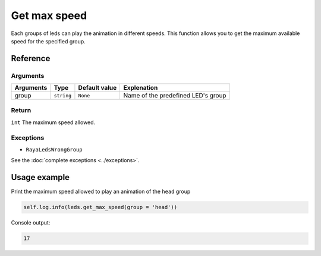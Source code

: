 =============
Get max speed
=============

Each groups of leds can play the animation in different speeds. This function allows you to get the
maximum available speed for the specified group.

Reference
=========

Arguments
---------

========= ========== ============= ==================================
Arguments Type       Default value Explenation
========= ========== ============= ==================================
group     ``string`` ``None``      Name of the predefined LED's group
========= ========== ============= ==================================

Return
------

``int`` The maximum speed allowed.

Exceptions
----------

-  ``RayaLedsWrongGroup``

See the :doc:`complete exceptions <../exceptions>`.

Usage example
=============

Print the maximum speed allowed to play an animation of the ``head`` group

.. code:: python

   self.log.info(leds.get_max_speed(group = 'head'))

Console output:

.. code:: python

   17

